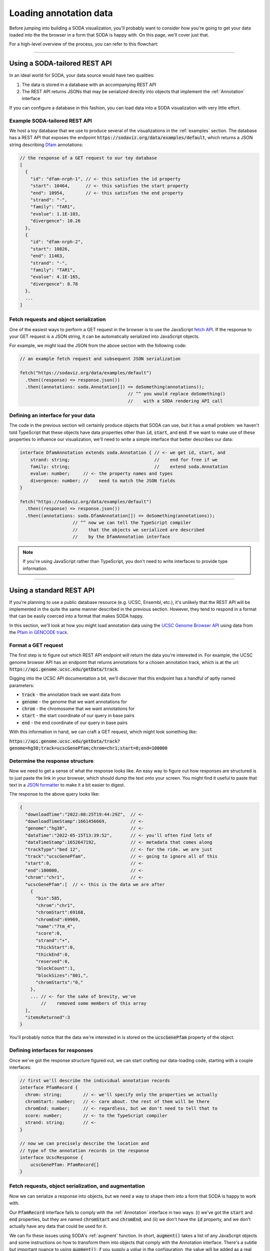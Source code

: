.. _guide_data:

Loading annotation data
=======================

Before jumping into building a SODA visualization, you'll probably want to consider how you're going to get your data loaded into the the browser in a form that SODA is happy with.
On this page, we'll cover just that.

For a high-level overview of the process, you can refer to this flowchart:

.. figure:: /_static/media/data-flowchart.png

----

Using a SODA-tailored REST API
++++++++++++++++++++++++++++++

In an ideal world for SODA, your data source would have two qualities:

#. The data is stored in a database with an accompanying REST API
#. The REST API returns JSONs that may be serialized directly into objects that implement the :ref:`Annotation` interface

If you can configure a database in this fashion, you can load data into a SODA visualization with very little effort.

Example SODA-tailored REST API
^^^^^^^^^^^^^^^^^^^^^^^^^^^^^^

We host a toy database that we use to produce several of the visualizations in the :ref:`examples` section.
The database has a REST API that exposes the endpoint :code:`https://sodaviz.org/data/examples/default`, which returns a JSON string describing `Dfam`_ annotations:

.. code-block:: typescript

    // the response of a GET request to our toy database 
    [
      {
        "id": "dfam-nrph-1", // <- this satisfies the id property
        "start": 10464,      // <- this satisfies the start property
        "end": 10954,        // <- this satisfies the end property
        "strand": "-",
        "family": "TAR1",
        "evalue": 1.1E-103,
        "divergence": 10.26
      },
      {
        "id": "dfam-nrph-2",
        "start": 10826,
        "end": 11463,
        "strand": "-",
        "family": "TAR1",
        "evalue": 4.1E-165,
        "divergence": 8.78
      },
      ...
    ]

Fetch requests and object serialization
^^^^^^^^^^^^^^^^^^^^^^^^^^^^^^^^^^^^^^^

One of the easiest ways to perform a GET request in the browser is to use the JavaScript `fetch API`_.
If the response to your GET request is a JSON string, it can be automatically serialized into JavaScript objects.

For example, we might load the JSON from the above section with the following code:

.. code-block:: typescript

      // an example fetch request and subsequent JSON serialization

      fetch("https://sodaviz.org/data/examples/default")
        .then((response) => response.json())
        .then((annotations: soda.Annotation[]) => doSomething(annotations)); 
                                               // ^^ you would replace doSomething()
                                               //    with a SODA rendering API call

Defining an interface for your data
^^^^^^^^^^^^^^^^^^^^^^^^^^^^^^^^^^^

The code in the previous section will certainly produce objects that SODA can use, but it has a small problem: we haven't told TypeScript that these objects have data properties other than :code:`id`, :code:`start`, and :code:`end`.
If we want to make use of these properties to influence our visualization, we'll need to write a simple interface that better describes our data:

.. code-block:: typescript

    interface DfamAnnotation extends soda.Annotation { // <- we get id, start, and
        strand: string;                                //    end for free if we 
        family: string;                                //    extend soda.Annotation
        evalue: number;     // <- the property names and types 
        divergence: number; //    need to match the JSON fields
    }

    fetch("https://sodaviz.org/data/examples/default")
      .then((response) => response.json())
      .then((annotations: soda.DfamAnnotation[]) => doSomething(annotations)); 
                        // ^^ now we can tell the TypeScript compiler
                        //    that the objects we serialized are described
                        //    by the DfamAnnotation interface

.. note:: 
    
    If you're using JavaScript rather than TypeScript, you don't need to write interfaces to provide type information.

----

Using a standard REST API
+++++++++++++++++++++++++

If you're planning to use a public database resource (e.g. UCSC, Ensembl, etc.), it's unlikely that the REST API will be implemented in the quite the same manner described in the previous section.
However, they tend to respond in a format that can be easily coerced into a format that makes SODA happy.

In this section, we'll look at how you might load annotation data using the `UCSC Genome Browser API`_ using data from the `Pfam in GENCODE track`_.


Format a GET request
^^^^^^^^^^^^^^^^^^^^

The first step is to figure out which REST API endpoint will return the data you're interested in.
For example, the UCSC genome browser API has an endpoint that returns annotations for a chosen annotation track, which is at the url: :code:`https://api.genome.ucsc.edu/getData/track`.

Digging into the UCSC API documentation a bit, we'll discover that this endpoint has a handful of aptly named parameters:

- :code:`track` - the annotation track we want data from
- :code:`genome` - the genome that we want annotations for
- :code:`chrom` - the chromosome that we want annotations for
- :code:`start` - the start coordinate of our query in base pairs
- :code:`end` - the end coordinate of our query in base pairs

With this information in hand, we can craft a GET request, which might look something like:

:code:`https://api.genome.ucsc.edu/getData/track?genome=hg38;track=ucscGenePfam;chrom=chr1;start=0;end=100000`

Determine the response structure
^^^^^^^^^^^^^^^^^^^^^^^^^^^^^^^^

Now we need to get a sense of what the response looks like.
An easy way to figure out how responses are structured is to just paste the link in your browser, which should dump the text onto your screen.
You might find it useful to paste that text in a `JSON formatter`_ to make it a bit easier to digest.

The response to the above query looks like:

.. code-block:: typescript

    {
      "downloadTime":"2022:08:25T19:44:29Z",  // <-
      "downloadTimeStamp":1661456669,         // <-
      "genome":"hg38",                        // <-
      "dataTime":"2022-05-15T13:39:52",       // <- you'll often find lots of
      "dataTimeStamp":1652647192,             // <- metadata that comes along
      "trackType":"bed 12",                   // <- for the ride. we are just
      "track":"ucscGenePfam",                 // <- going to ignore all of this
      "start":0,                              // <-
      "end":100000,                           // <-
      "chrom":"chr1",                         // <-
      "ucscGenePfam":[  // <- this is the data we are after
        {
          "bin":585,
          "chrom":"chr1",
          "chromStart":69168,
          "chromEnd":69969,
          "name":"7tm_4",
          "score":0,
          "strand":"+",
          "thickStart":0,
          "thickEnd":0,
          "reserved":0,
          "blockCount":1,
          "blockSizes":"801,",
          "chromStarts":"0,"
        },
        ... // <- for the sake of brevity, we've
            //    removed some members of this array
      ],
      "itemsReturned":3
    }

You'll probably notice that the data we're interested in is stored on the :code:`ucscGenePfam` property of the object.

Defining interfaces for responses
^^^^^^^^^^^^^^^^^^^^^^^^^^^^^^^^^

Once we've got the response structure figured out, we can start crafting our data-loading code, starting with a couple interfaces:

.. code-block:: typescript

    // first we'll describe the individual annotation records
    interface PfamRecord {  
      chrom: string;        // <- we'll specify only the properties we actually   
      chromStart: number;   // <- care about. the rest of them will be there
      chromEnd: number;     // <- regardless, but we don't need to tell that to 
      score: number;        // <- to the TypeScript compiler
      strand: string;       // <-
    }

    // now we can precisely describe the location and
    // type of the annotation records in the response
    interface UcscResponse {
        ucscGenePfam: PfamRecord[]
    }


Fetch requests, object serialization, and augmentation
^^^^^^^^^^^^^^^^^^^^^^^^^^^^^^^^^^^^^^^^^^^^^^^^^^^^^^

Now we can serialize a response into objects, but we need a way to shape them into a form that SODA is happy to work with.

Our :code:`PfamRecord` interface fails to comply with the :ref:`Annotation` interface in two ways:
(i) we've got the :code:`start` and :code:`end` properties, but they are named :code:`chromStart` and :code:`chromEnd`; and (ii) we don't have the :code:`id` property, and we don't actually have any data that could be used for it.

We can fix these issues using SODA's :ref:`augment` function.
In short, :code:`augment()` takes a list of any JavaScript objects and some instructions on how to transform them into objects that comply with the Annotation interface.
There's a subtle but important nuance to using :code:`augment()`: if you supply a *value* in the configuration, the value will be added as a real property on the object, but if you supply a *function*, the function will be added as a `getter`_ for that property.

.. note::
    
    This code block starts to dip into some of TypeScripts more nuanced language features, namely `intersection types`_ and `generics`_.

.. code-block:: typescript

    // PfamAnnotation is a type alias for the type intersection of
    // the PfamRecord and soda.Annotation types
    type PfamAnnotation = PfamRecord & soda.Annotation

    fetch(
        "https://api.genome.ucsc.edu/getData/track?genome=hg38;track=ucscGenePfam;chrom=chr1;start=0;end=100000"
    )
    .then((response) => response.json())
    .then((response) => response.json())
    .then((response: UcscResponse) => response.ucscGenePfam)
    .then((records: PfamRecord[]) =>
      soda.augment<PfamRecord>({     // <- augment has a generic type parameter R, and
        annotations: records,        //    it returns the type (R & soda.Annotation)
        id: soda.generateId("pfam"), // <- function call supplied = value
        start: (r) => r.chromStart,  // <- function supplied = getter
        end: (r) => r.chromEnd,
      })
    )
    .then((annotations: PfamAnnotation[]) => doSomething(annotations));

----

Local files
+++++++++++

If you are interested in loading local files into SODA, you'll need to come up with a way to load the file into the browser, then come up with a way to parse it into suitable objects.
In this section we'll give a simple example on how to accomplish that.

Setting up a webpage to accept a file input
^^^^^^^^^^^^^^^^^^^^^^^^^^^^^^^^^^^^^^^^^^^

To start off, you might add a file input tag to your page HTML:

.. code-block::

    // hypothetical index.html

    <!doctype html>
    <html lang="en">
      <head>
        <meta charset="UTF-8">
        <title>soda viz</title>
      </head>
      <body>
        <div class="soda-chart">            // <- your visualization would live here
        <input type="file" id="file-input"> // <- here's your file input
        <button type="button" id="submit">  // <- here's a button we can set up to
          Submit                            //    submit the file
        </button>
      </body>
    <script src="main.js"></script>         // <- this would point to your
    </html>                                 //    data loading + SODA code

Next, you might write some TypeScript that loads your data files:

.. code-block:: typescript
     
    // hypothetical main.js

    function loadData() {
        let input = <HTMLInputElement>document.getElementById("file-input")!;
        let file = input.files![0];
        file.text()
          .then((data: string) => submitData(data)); // <- submitData() would be
    }                                                //    responsible for parsing
                                                     //    the file and so on
    document.getElementById("submit")!
      .addEventListener("click", loadData);

This gets us the file loaded into browser memory as a string.
Moving on, we'll need to decide how we're going to process it into objects.
The approach we take will, unsurprisingly, depend on how your file is formatted.

JSON files
^^^^^^^^^^

If the file happens to be a JSON string that describes record objects, you can employ the strategies presented in the above sections concerning REST APIs.
We'll note that if your data files are products of your own tools, you might want to format your output as a SODA-tailored JSON so that you can simplify the loading process.

BED or GFF3 files
^^^^^^^^^^^^^^^^^

If the file is BED or GFF3 formatted, you can use SODA's parsers to produce objects.
For example, let's say you loaded a the following BED data into the browser as a string:

.. code-block:: 

    chr7    127471196  127472363  Pos1  0  +  127471196  127472363  255,0,0
    chr7    127472363  127473530  Pos2  0  +  127472363  127473530  255,0,0
    chr7    127473530  127474697  Pos3  0  +  127473530  127474697  255,0,0
    chr7    127474697  127475864  Pos4  0  +  127474697  127475864  255,0,0
    chr7    127475864  127477031  Neg1  0  -  127475864  127477031  0,0,255
    chr7    127477031  127478198  Neg2  0  -  127477031  127478198  0,0,255
    chr7    127478198  127479365  Neg3  0  -  127478198  127479365  0,0,255
    chr7    127479365  127480532  Pos5  0  +  127479365  127480532  255,0,0
    chr7    127480532  127481699  Neg4  0  -  127480532  127481699  0,0,255

You can parse it into :ref:`BedAnnotation` objects like:

.. code-block:: TypeScript
    
    // suppose this is our submitData() function from above
    function submitData(data: string) { 
      let annotations: soda.BedAnnotation[] = soda.parseBedRecords(data);
      doSomething(annotations) // <- again, you'd probably be replacing 
    }                          //    doSomething() with SODA rendering calls


Anything else
^^^^^^^^^^^^^

If your data are in some other format, you're more or less left to your own devices.
Unless you have something remarkably strange, the process will probably end up being quite similar to the strategies described on this page.

If you think there's a case to be made for adding more parsers to the SODA API, we'd be interested in `hearing about it`_.


.. _hearing about it: https://github.com/sodaviz/soda/issues
.. _dfam: https://www.dfam.org/home
.. _fetch API: https://developer.mozilla.org/en-US/docs/Web/API/Fetch_API/Using_Fetch
.. _Dfam REST API: https://www.dfam.org/releases/Dfam_3.0/apidocs/
.. _UCSC Genome Browser API: https://genome.ucsc.edu/goldenPath/help/api.html
.. _Ensembl REST API: https://rest.ensembl.org/
.. _Pfam in GENCODE track: https://genome.ucsc.edu/cgi-bin/hgTables?db=hg38&hgta_group=genes&hgta_track=ucscGenePfam&hgta_table=ucscGenePfam&hgta_doSchema=describe+table+schema
.. _RepeatMasker Viz. track: https://genome.ucsc.edu/cgi-bin/hgTrackUi?hgsid=1433677465_1E48cJLJCrrSnlXdWios4GPHPaPN&db=hg38&c=chrX&g=joinedRmsk
.. _JSON formatter: https://jsonformatter.curiousconcept.com/
.. _getter: https://developer.mozilla.org/en-US/docs/Web/JavaScript/Reference/Functions/get
.. _intersection types: https://www.typescriptlang.org/docs/handbook/2/objects.html#intersection-types
.. _generics: https://www.typescriptlang.org/docs/handbook/2/generics.html
